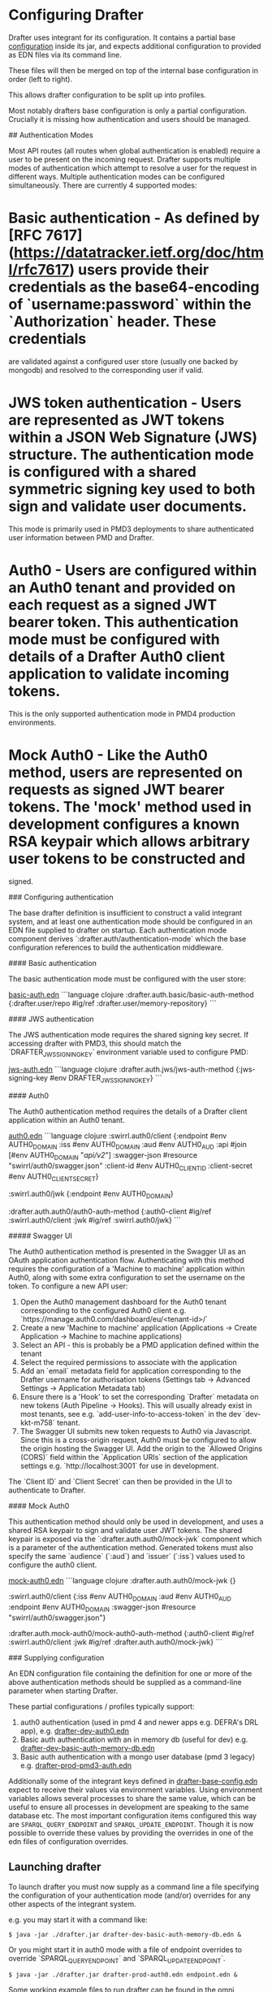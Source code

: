 * Configuring Drafter

Drafter uses integrant for its configuration.  It contains a partial base [[/drafter/resources/drafter-base-config.edn][configuration]] inside its jar, and expects additional configuration to provided as EDN files via its command line.

These files will then be merged on top of the internal base configuration in order (left to right).

This allows drafter configuration to be split up into profiles.

Most notably drafters base configuration is only a partial configuration.  Crucially it is missing how authentication and users should be managed.

## Authentication Modes

Most API routes (all routes when global authentication is enabled) require a user to be present on the incoming request. Drafter supports multiple modes of authentication which attempt to resolve a user
for the request in different ways. Multiple authentication modes can be configured simultaneously. There are currently 4 supported modes:

* Basic authentication - As defined by [RFC 7617](https://datatracker.ietf.org/doc/html/rfc7617) users provide their credentials as the base64-encoding of `username:password` within the `Authorization` header. These credentials
                         are validated against a configured user store (usually one backed by mongodb) and resolved to the corresponding user if valid.

* JWS token authentication - Users are represented as JWT tokens within a JSON Web Signature (JWS) structure. The authentication mode is configured with a shared symmetric signing key used to both sign and validate user documents.
                             This mode is primarily used in PMD3 deployments to share authenticated user information between PMD and Drafter.

* Auth0 - Users are configured within an Auth0 tenant and provided on each request as a signed JWT bearer token. This authentication mode must be configured with details of a Drafter Auth0 client application to validate incoming tokens.
          This is the only supported authentication mode in PMD4 production environments.

* Mock Auth0 - Like the Auth0 method, users are represented on requests as signed JWT bearer tokens. The 'mock' method used in development configures a known RSA keypair which allows arbitrary user tokens to be constructed and
               signed.

### Configuring authentication

The base drafter definition is insufficient to construct a valid integrant system, and at least one authentication mode should be configured in an EDN file supplied to drafter on startup. Each authentication mode component derives `:drafter.auth/authentication-mode`
which the base configuration references to build the authentication middleware.

#### Basic authentication

The basic authentication mode must be configured with the user store:

__basic-auth.edn__
```language clojure
:drafter.auth.basic/basic-auth-method {:drafter.user/repo #ig/ref :drafter.user/memory-repository}
```

#### JWS authentication

The JWS authentication mode requires the shared signing key secret. If accessing drafter with PMD3, this should match the `DRAFTER_JWS_SIGNING_KEY` environment variable used to configure PMD:

__jws-auth.edn__
```language clojure
:drafter.auth.jws/jws-auth-method {:jws-signing-key #env DRAFTER_JWS_SIGNING_KEY}
```

#### Auth0

The Auth0 authentication method requires the details of a Drafter client application within an Auth0 tenant.

__auth0.edn__
```language clojure
:swirrl.auth0/client {:endpoint #env AUTH0_DOMAIN
                      :iss #env AUTH0_DOMAIN
                      :aud #env AUTH0_AUD
                      :api #join [#env AUTH0_DOMAIN "/api/v2/"]
                      :swagger-json #resource "swirrl/auth0/swagger.json"
                      :client-id #env AUTH0_CLIENT_ID
                      :client-secret #env AUTH0_CLIENT_SECRET}

 :swirrl.auth0/jwk {:endpoint #env AUTH0_DOMAIN}

 :drafter.auth.auth0/auth0-auth-method {:auth0-client #ig/ref :swirrl.auth0/client
                                        :jwk #ig/ref :swirrl.auth0/jwk}
```

##### Swagger UI

The Auth0 authentication method is presented in the Swagger UI as an OAuth application authentication flow. Authenticating with this method requires the configuration of a 'Machine to machine' application
within Auth0, along with some extra configuration to set the username on the token. To configure a new API user:

1. Open the Auth0 management dashboard for the Auth0 tenant corresponding to the configured Auth0 client e.g. `https://manage.auth0.com/dashboard/eu/<tenant-id>/`
2. Create a new 'Machine to machine' application (Applications -> Create Application -> Machine to machine applications)
3. Select an API - this is probably be a PMD application defined within the tenant
4. Select the required permissions to associate with the application
5. Add an `email` metadata field for application corresponding to the Drafter username for authorisation tokens (Settings tab -> Advanced Settings -> Application Metadata tab)
6. Ensure there is a 'Hook' to set the corresponding `Drafter` metadata on new tokens (Auth Pipeline -> Hooks). This will usually already exist in most tenants, see e.g. `add-user-info-to-access-token` in the dev `dev-kkt-m758` tenant.
7. The Swagger UI submits new token requests to Auth0 via Javascript. Since this is a cross-origin request, Auth0 must be configured to allow the origin hosting the Swagger UI. Add the origin to the `Allowed Origins (CORS)`
   field within the `Application URIs` section of the application settings e.g. `http://localhost:3001` for use in development.

The `Client ID` and `Client Secret` can then be provided in the UI to authenticate to Drafter.

#### Mock Auth0

This authentication method should only be used in development, and uses a shared RSA keypair to sign and validate user JWT tokens. The shared keypair is exposed via the `:drafter.auth.auth0/mock-jwk` component which is a parameter of the
authentication method. Generated tokens must also specify the same `audience` (`:aud`) and `issuer` (`:iss`) values used to configure the auth0 client.

__mock-auth0.edn__
```language clojure
:drafter.auth.auth0/mock-jwk {}

 :swirrl.auth0/client {:iss #env AUTH0_DOMAIN
                       :aud #env AUTH0_AUD
                       :endpoint #env AUTH0_DOMAIN
                       :swagger-json #resource "swirrl/auth0/swagger.json"}

 :drafter.auth.mock-auth0/mock-auth0-auth-method {:auth0-client #ig/ref :swirrl.auth0/client
                                                  :jwk #ig/ref :drafter.auth.auth0/mock-jwk}
```

### Supplying configuration

An EDN configuration file containing the definition for one or more of the above authentication methods should be supplied as a command-line parameter when starting Drafter.

These partial configurations / profiles typically support:

1. auth0 authentication (used in pmd 4 and newer apps e.g. DEFRA's DRL app), e.g. [[../../package/install/drafter-dev-auth0.edn][drafter-dev-auth0.edn]]
2. Basic auth authentication with an in memory db (useful for dev) e.g. [[../../package/install/drafter-dev-basic-auth-memory-db.edn][drafter-dev-basic-auth-memory-db.edn]]
3. Basic auth authentication with a mongo user database (pmd 3 legacy) e.g. [[../../package/install/drafter-prod-pmd3-auth.edn][drafter-prod-pmd3-auth.edn]]

Additionally some of the integrant keys defined in [[/drafter/resources/drafter-base-config.edn][drafter-base-config.edn]] expect to receive their values via environment variables.  Using environment variables allows several processes to share the same value, which can be useful to ensure all processes in development are speaking to the same database etc.  The most important configuration items configured this way are =SPARQL_QUERY_ENDPOINT= and =SPARQL_UPDATE_ENDPOINT=.  Though it is now possible to override these values by providing the overrides in one of the edn files of configuration overrides.

** Launching drafter

To launch drafter you must now supply as a command line a file specifying
the configuration of your authentication mode (and/or) overrides for any
other aspects of the integrant system.

e.g. you may start it with a command like:

#+BEGIN_EXAMPLE
$ java -jar ./drafter.jar drafter-dev-basic-auth-memory-db.edn &
#+END_EXAMPLE

Or you might start it in auth0 mode with a file of endpoint overrides to override `SPARQL_QUERY_ENDPOINT` and `SPARQL_UPDATE_ENDPOINT`.

#+BEGIN_EXAMPLE
$ java -jar ./drafter.jar drafter-prod-auth0.edn endpoint.edn &
#+END_EXAMPLE

Some working example files to run drafter can be found in the omni configuration at [[../../package/install/][../../package/install]].  If you've used omni to install these files you may find them already installed and located in your projects =.omni_cache=.

* Logging

See [drafter-logging](https://github.com/Swirrl/drafter/blob/master/drafter/doc/drafter-logging.org) for a description of how to configure logging.

* Env vars

The base EDN file allows the following environment variables to be overriden

| Env Var                                 | Required | Default    | Description                                          |
|-----------------------------------------+----------+------------+------------------------------------------------------|
| SPARQL_QUERY_ENDPOINT                   | Yes      | N/A        | Backend SPARQL Query Endpoint (Stardog)              |
| SPARQL_UPDATE_ENDPOINT                  | Yes      | N/A        | Backend SPARQL Update Endpoint (Stardog)             |
| DRAFTER_HTTP_PORT                       | No       | 3001       | The HTTP port drafter listens on                     |
| DRAFTER_BATCHED_WRITE_SIZE              | No       | 10000      | Max size of write batches in triples                 |
| DRAFTER_TIMEOUT_QUERY_ENDPOINT_LIVE     | No       | 30 seconds | Live endpoint max query timeout                      |
| DRAFTER_TIMEOUT_QUERY_ENDPOINT_DRAFTSET | No       | 30 seconds | Draftset endpoint max query timeout                  |

=DRAFTER_BATCHED_WRITE_SIZE=

Due to the limitations of the sesame SPARQL repository, large append or delete jobs must split the incoming data into batches
to be applied sequentially to the stardog database. The size of these batches can be configured - note that out-of-memory
errors can occur if the value is set too high.

** AUTH0 Profile

If running in a PMD4 configuration you may want to set some of the
auth0 configuration through environment variables.  Consult the EDN
file for the specific =#env= readers to use.

** Mongo Profile

If running drafter in PMD3 legacy mode you may configure the mongo
users profile with the following env vars:

| DRAFTER_USER_DB_NAME                    | Yes      |            | Specific user database in mongo backend user server  |
| DRAFTER_MONGO_USER_COLLECTION           | No       | users      | The collection in mongo backend that holds the users |
| DRAFTER_MONGO_HOST                      | Yes      |            | Hostname for backend mongo service                   |
| DRAFTER_MONGO_PORT                      | Yes      |            | Port for backend mongo service                       |
| DRAFTER_JWS_SIGNING_KEY                 | Yes      |            | Shared token for JWT signing                         |


* System Properties

The following JVM system properties can be set to configure various
aspects of drafter.  This is not necessarily an exhaustive list:

| Property            | Default Value | Description                                                                                                                                                                |
|---------------------+---------------+----------------------------------------------------------------------------------------------------------------------------------------------------------------------------|
| http.maxConnections | 20?           | The maximum number of HTTP connections allowed inside Apache HTTP Client instances.  Use this to configure the connection pool size inside our Sesame SPARQLRepository, if using drafter against a remote store. |

* Legacy config documentation

Legacy documentation on environment variables etc may be found [[legacy-config-docs.org][here]].
It may still be useful, if you're looking still looking to set an
environment variable.
